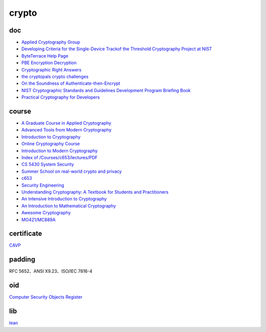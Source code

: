 crypto
############

doc
==========================================================

- `Applied Cryptography Group <https://crypto.stanford.edu/>`_
- `Developing Criteria for the Single-Device Trackof the Threshold Cryptography Project at NIST <https://csrc.nist.gov/CSRC/media/Presentations/developing-criteria-for-the-single-device-track/images-media/threshold-single-device-talk-NIST-20200707.pdf>`_
- `ByteTerrace Help Page <https://byteterrace.com/api/help/index.html>`_
- `PBE Encryption Decryption <https://8gwifi.org/pbe.jsp>`_
- `Cryptographic Right Answers <https://gist.github.com/tqbf/be58d2d39690c3b366ad>`_
- `the cryptopals crypto challenges <https://cryptopals.com/>`_
- `On the Soundness of Authenticate-then-Encrypt <ftp://ftp.inf.ethz.ch/pub/crypto/publications/MauTac10.pdf>`_
- `NIST Cryptographic Standards and Guidelines Development Program Briefing Book <https://csrc.nist.gov/CSRC/media/Projects/Crypto-Standards-Development-Process/documents/Briefing_Book_to_COV.pdf>`_
- `Practical Cryptography for Developers <https://cryptobook.nakov.com/>`_

course
==========================================================

- `A Graduate Course in Applied Cryptography <https://toc.cryptobook.us/>`_
- `Advanced Tools from Modern Cryptography <https://www.cse.iitb.ac.in/~mp/teach/advcrypto/s22/>`_
- `Introduction to Cryptography <https://crypto.stanford.edu/~dabo/cs255/>`_
- `Online Cryptography Course <https://crypto.stanford.edu/~dabo/courses/OnlineCrypto/>`_
- `Introduction to Modern Cryptography <https://www.cs.umd.edu/~jkatz/imc.html>`_
- `Index of /Courses/c653/lectures/PDF <http://gauss.ececs.uc.edu/Courses/c653/lectures/PDF/?C=M;O=A>`_
- `CS 5430 System Security  <https://www.cs.cornell.edu/courses/cs5430/2017sp/>`_
- `Summer School on real-world crypto and privacy <https://summerschool-croatia.cs.ru.nl/2018/program.shtml>`_
- `c653 <http://gauss.ececs.uc.edu/Courses/c653/lectures/PDF/?C=M;O=A>`_
- `Security Engineering <https://www.cl.cam.ac.uk/~rja14/book.html>`_
- `Understanding Cryptography: A Textbook for Students and Practitioners <https://www.academia.edu/18966194/Understanding_Cryptography_A_Textbook_for_Students_and_Practitioners?email_work_card=title>`_
- `An Intensive Introduction to Cryptography <https://intensecrypto.org/public/>`_
- `An Introduction to Mathematical Cryptography <https://www.math.brown.edu/johsilve/MathCryptoHome.html>`_
- `Awesome Cryptography <https://github.com/sobolevn/awesome-cryptography/blob/master/README.md>`_
- `MO421/MC889A <https://www.ic.unicamp.br/~rdahab/cursos/mo421-mc889/>`_

certificate
==========================================================

`CAVP <https://csrc.nist.gov/projects/cryptographic-algorithm-validation-program/validation-search>`_

padding
==========================================================

RFC 5652、ANSI X9.23、ISO/IEC 7816-4 

oid
==========================================================

`Computer Security Objects Register <https://csrc.nist.gov/projects/computer-security-objects-register/algorithm-registration>`_

lib
==========================================================

`lean <https://leancrypto.org/>`_










